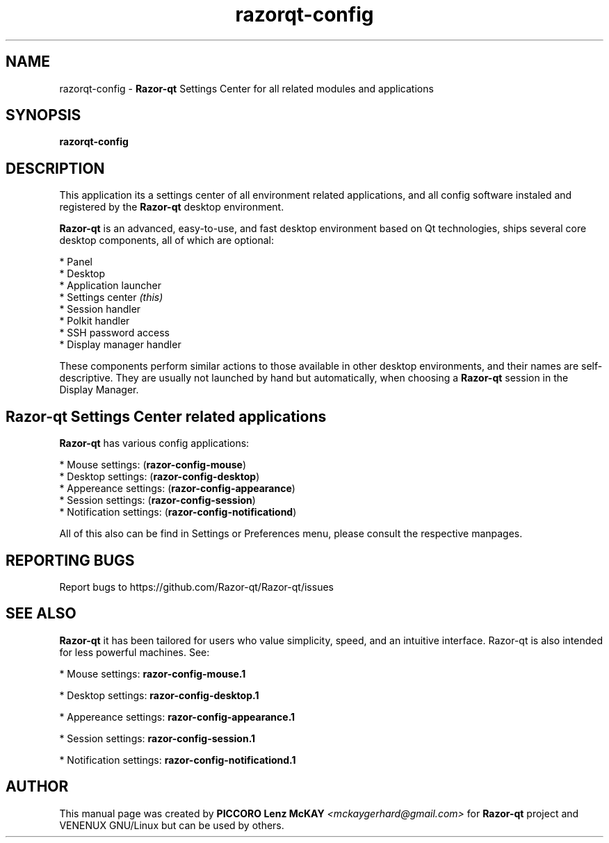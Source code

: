 .TH razorqt-config "1" "September 2012" "Razor\-qt\ 0.5.0" "Razor\-qt\ Settings Center"
.SH NAME
razorqt-config \- \fBRazor-qt\fR Settings Center for all related modules and applications
.SH SYNOPSIS
.B razorqt-config
.br
.SH DESCRIPTION
This application its a settings center of all environment related applications, and all 
config software instaled and registered by the \fBRazor\-qt\fR desktop environment.
.P
\fBRazor-qt\fR is an advanced, easy-to-use, and fast desktop environment based on Qt
technologies, ships several core desktop components, all of which are optional:
.P
 * Panel
 * Desktop
 * Application launcher
 * Settings center \fI(this)\fR
 * Session handler
 * Polkit handler
 * SSH password access
 * Display manager handler
.P
These components perform similar actions to those available in other desktop
environments, and their names are self-descriptive.  They are usually not launched
by hand but automatically, when choosing a \fBRazor\-qt\fR session in the Display
Manager.
.P
.SH Razor-qt Settings Center related applications
.P
\fBRazor-qt\fR has various config applications:
.P
 * Mouse settings: (\fBrazor-config-mouse\fR)
 * Desktop settings: (\fBrazor-config-desktop\fR)
 * Appereance settings: (\fBrazor-config-appearance\fR)
 * Session settings: (\fBrazor-config-session\fR)
 * Notification settings: (\fBrazor-config-notificationd\fR)
.P
All of this also can be find in Settings or Preferences menu, please consult the respective manpages.
.SH "REPORTING BUGS"
Report bugs to https://github.com/Razor-qt/Razor-qt/issues
.SH "SEE ALSO"
\fBRazor-qt\fR it has been tailored for users who value simplicity, speed, and
an intuitive interface.  Razor-qt is also intended for less powerful machines. See:

.\" any module must refers to session app, for more info on start it
.P
 * Mouse settings: \fBrazor-config-mouse.1\fR
.P
 * Desktop settings: \fBrazor-config-desktop.1\fR
.P
 * Appereance settings: \fBrazor-config-appearance.1\fR
.P
 * Session settings: \fBrazor-config-session.1\fR
.P
 * Notification settings: \fBrazor-config-notificationd.1\fR
.P
.SH AUTHOR
This manual page was created by \fBPICCORO Lenz McKAY\fR \fI<mckaygerhard@gmail.com>\fR
for \fBRazor-qt\fR project and VENENUX GNU/Linux but can be used by others.
